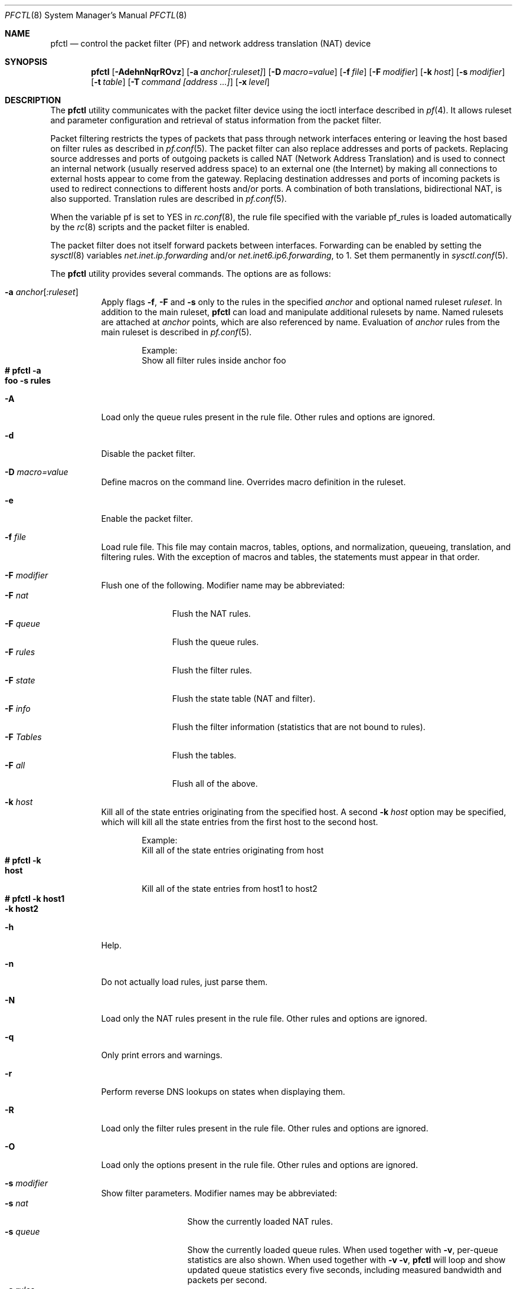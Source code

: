 .\" $OpenBSD: src/sbin/pfctl/pfctl.8,v 1.85 2003/03/04 22:18:43 deraadt Exp $
.\"
.\" Copyright (c) 2001 Kjell Wooding.  All rights reserved.
.\"
.\" Redistribution and use in source and binary forms, with or without
.\" modification, are permitted provided that the following conditions
.\" are met:
.\" 1. Redistributions of source code must retain the above copyright
.\"    notice, this list of conditions and the following disclaimer.
.\" 2. Redistributions in binary form must reproduce the above copyright
.\"    notice, this list of conditions and the following disclaimer in the
.\"    documentation and/or other materials provided with the distribution.
.\" 3. The name of the author may not be used to endorse or promote products
.\"    derived from this software without specific prior written permission.
.\"
.\" THIS SOFTWARE IS PROVIDED BY THE AUTHOR ``AS IS'' AND ANY EXPRESS OR
.\" IMPLIED WARRANTIES, INCLUDING, BUT NOT LIMITED TO, THE IMPLIED WARRANTIES
.\" OF MERCHANTABILITY AND FITNESS FOR A PARTICULAR PURPOSE ARE DISCLAIMED.
.\" IN NO EVENT SHALL THE AUTHOR BE LIABLE FOR ANY DIRECT, INDIRECT,
.\" INCIDENTAL, SPECIAL, EXEMPLARY, OR CONSEQUENTIAL DAMAGES (INCLUDING, BUT
.\" NOT LIMITED TO, PROCUREMENT OF SUBSTITUTE GOODS OR SERVICES; LOSS OF USE,
.\" DATA, OR PROFITS; OR BUSINESS INTERRUPTION) HOWEVER CAUSED AND ON ANY
.\" THEORY OF LIABILITY, WHETHER IN CONTRACT, STRICT LIABILITY, OR TORT
.\" (INCLUDING NEGLIGENCE OR OTHERWISE) ARISING IN ANY WAY OUT OF THE USE OF
.\" THIS SOFTWARE, EVEN IF ADVISED OF THE POSSIBILITY OF SUCH DAMAGE.
.\"
.Dd Nov 20, 2002
.Dt PFCTL 8
.Os
.Sh NAME
.Nm pfctl
.Nd control the packet filter (PF) and network address translation (NAT) device
.Sh SYNOPSIS
.Nm pfctl
.Bk -words
.Op Fl AdehnNqrROvz
.Op Fl a Ar anchor[:ruleset]
.Op Fl D Ar macro=value
.Op Fl f Ar file
.Op Fl F Ar modifier
.Op Fl k Ar host
.Op Fl s Ar modifier
.Op Fl t Ar table
.Op Fl T Ar command [address ...]
.Op Fl x Ar level
.Ek
.Sh DESCRIPTION
The
.Nm
utility communicates with the packet filter device using the
ioctl interface described in
.Xr pf 4 .
It allows ruleset and parameter configuration and retrieval of status
information from the packet filter.
.Pp
Packet filtering restricts the types of packets that pass through
network interfaces entering or leaving the host based on filter
rules as described in
.Xr pf.conf 5 .
The packet filter can also replace addresses and ports of packets.
Replacing source addresses and ports of outgoing packets is called
NAT (Network Address Translation) and is used to connect an internal
network (usually reserved address space) to an external one (the
Internet) by making all connections to external hosts appear to
come from the gateway.
Replacing destination addresses and ports of incoming packets
is used to redirect connections to different hosts and/or ports.
A combination of both translations, bidirectional NAT, is also
supported.
Translation rules are described in
.Xr pf.conf 5 .
.Pp
When the variable pf is set to YES in
.Xr rc.conf 8 ,
the rule file specified with the variable pf_rules
is loaded automatically by the
.Xr rc 8
scripts and the packet filter is enabled.
.Pp
The packet filter does not itself forward packets between interfaces.
Forwarding can be enabled by setting the
.Xr sysctl 8
variables
.Em net.inet.ip.forwarding
and/or
.Em net.inet6.ip6.forwarding ,
to 1.
Set them permanently in
.Xr sysctl.conf 5 .
.Pp
The
.Nm
utility provides several commands.
The options are as follows:
.Bl -tag -width Ds
.It Fl a Ar anchor Ns Op Ar :ruleset
Apply flags
.Fl f ,
.Fl F
and
.Fl s
only to the rules in the specified
.Pa anchor
and optional named ruleset
.Ar ruleset .
In addition to the main ruleset,
.Nm
can load and manipulate additional rulesets by name.
Named rulesets are attached at
.Pa anchor
points, which are also referenced by name.
Evaluation of
.Pa anchor
rules from the main ruleset is described in
.Xr pf.conf 5 .
.Bd -literal -offset indent
Example:
Show all filter rules inside anchor foo
.Xo Ic # pfctl -a\ 
.Ic foo -s rules
.Xc
.Ed
.It Fl A
Load only the queue rules present in the rule file.
Other rules and options are ignored.
.It Fl d
Disable the packet filter.
.It Fl D Ar macro=value
Define macros on the command line.
Overrides macro definition in the ruleset.
.It Fl e
Enable the packet filter.
.It Fl f Ar file
Load rule file.
This file may contain macros, tables, options, and normalization, queueing,
translation, and filtering rules.
With the exception of macros and tables, the statements must appear in that
order.
.It Fl F Ar modifier
Flush one of the following.
Modifier name may be abbreviated:
.Bl -tag -width "F tables " -compact
.It Fl F Ar nat
Flush the NAT rules.
.It Fl F Ar queue
Flush the queue rules.
.It Fl F Ar rules
Flush the filter rules.
.It Fl F Ar state
Flush the state table (NAT and filter).
.It Fl F Ar info
Flush the filter information (statistics that are not bound to rules).
.It Fl F Ar Tables
Flush the tables.
.It Fl F Ar all
Flush all of the above.
.El
.It Fl k Ar host
Kill all of the state entries originating from the specified host.
A second
.Fl k Ar host
option may be specified, which will kill all the state entries
from the first host to the second host.
.Bd -literal -offset indent
Example:
Kill all of the state entries originating from host
.Xo Ic # pfctl -k\ 
.Ic host
.Xc
.Pp
Kill all of the state entries from host1 to host2
.Xo Ic # pfctl -k host1\ 
.Ic -k host2
.Xc
.Ed
.It Fl h
Help.
.It Fl n
Do not actually load rules, just parse them.
.It Fl N
Load only the NAT rules present in the rule file.
Other rules and options are ignored.
.It Fl q
Only print errors and warnings.
.It Fl r
Perform reverse DNS lookups on states when displaying them.
.It Fl R
Load only the filter rules present in the rule file.
Other rules and options are ignored.
.It Fl O
Load only the options present in the rule file.
Other rules and options are ignored.
.It Fl s Ar modifier
Show filter parameters.
Modifier names may be abbreviated:
.Bl -tag -width "s timeouts " -compact
.It Fl s Ar nat
Show the currently loaded NAT rules.
.It Fl s Ar queue
Show the currently loaded queue rules.
When used together with
.Fl v ,
per-queue statistics are also shown.
When used together with
.Fl v v ,
.Nm
will loop and show updated queue statistics every five seconds, including
measured bandwidth and packets per second.
.It Fl s Ar rules
Show the currently loaded filter rules.
When used together with -v, the per-rule statistics (number of evaluations,
packets and bytes) are also shown.
Note that the 'skip step' optimization done automatically by the kernel
will skip evaluation of rules where possible.
Packets passed statefully are counted in the rule that created the state
(even though the rule isn't evaluated more than once for the entire
connection).
.It Fl s Ar Anchors
Show the currently loaded anchors.
If
.Fl a Ar anchor
is specified as well, the named rulesets currently loaded in the specified
anchor are shown instead.
.It Fl s Ar state
Show the contents of the state table.
.It Fl s Ar info
Show filter information (statistics and counters).
.It Fl s Ar labels
Show per-rule statistics (in terse format) of filter rules with labels,
useful for accounting.
.It Fl s Ar timeouts
Show the current global timeouts.
.It Fl s Ar memory
Show the current pool memory hard limits.
.It Fl s Ar Tables
Show the list of tables.
.It Fl s Ar all
Show all of the above.
.El
.It Fl t Ar table
Specify the name of the table.
.It Fl T Ar command [address ...]
Specify the command to apply to the table.
Commands include:
.Bl -tag -width "T Replace " -compact
.It Fl T Ar kill
Kill a table.
.It Fl T Ar flush
Flush all addresses of a table.
.It Fl T Ar add
Add one or more addresses in a table.
Automatically create a nonexisting table.
.It Fl T Ar delete
Delete one or more addresses from a table.
.It Fl T Ar replace
Replace the addresses of the table.
Automatically create a nonexisting table.
.It Fl T Ar show
Show the content (addresses) of a table.
.It Fl T Ar test
Test if the given addresses match a table.
.It Fl T Ar zero
Clear all the statistics of a table.
.It Fl T Ar load
Load only the table definitions from
.Xr pf.conf 5 .
Used in conjunction with the
.Fl f
flag, like in: "pfctl -Tl -f pf.conf".
.El
.Pp
For the
.Ar add ,
.Ar delete ,
.Ar replace
and
.Ar test
commands, the list of addresses can be specified either directly on the command
line and/or in an unformatted text file, using the
.Fl f
flag.
Comments starting with a "#" are allowed in the text file.
With these commands, the
.Fl v
flag can also be used once or twice, in which case
.Nm pfctl
will print the
detailed result of the operation for each individual address, prefixed by
one of the following letters:
.Pp
.Bl -tag -width XXX -compact
.It A
The address/network has been added.
.It C
The address/network has been changed (negated).
.It D
The address/network has been deleted.
.It M
The address matches (test operation only).
.It X
The address/network is duplicated and therefore ignored.
.It Y
The address/network cannot be added/deleted due to conflicting "!" attribute.
.It Z
The address/network has been cleared (statistics).
.El
.Pp
Each table maintains a set of counters that can be retrieved using the
.Fl v
flag of
.Nm pfctl .
For example, the following commands define a wide open firewall which will keep
track of packets going to or coming from the OpenBSD ftp server.
The following commands configure the firewall and send 10 pings to the ftp
server:
.Pp
.Bd -literal -offset indent
.Xo Ic # printf \&"table\ 
.Ic <test> { ftp.openbsd.org }\en \e
.Xc
.Xo Ic \  \  pass out\ 
.Ic to <test> keep state\en"\ 
.Ic \&| pfctl -f-
.Xc
.Xo Ic # ping -qc10\ 
.Ic ftp.openbsd.org
.Xc
.Ed
.Pp
We can now use the table
.Ar show
command to output, for each address and packet direction, the number of packets
and bytes that are being passed or blocked by rules referencing the table.
The time at which the current accounting started is also shown with the
.Ar Cleared
line.
.Pp
.Bd -literal -offset indent
.Xo Ic # pfctl -t\ 
.Ic  test -vTshow
.Xc
.Xo Ic \ \ \ 
.Ic 129.128.5.191
.Xc
.Xo Ic \ \ \ \ Cleared: \ \ \ \ Thu\ 
.Ic  Feb 13 18:55:18 2003
.Xc
.Xo Ic \ \ \ \ In/Block\ 
.Ic : \ \ \ [ Packets: 0 \ \ \ \ \ \ \ Bytes: 0 \ \ \ \ \ \ \ ]
.Xc
.Xo Ic \ \ \ \ In/Pass\ 
.Ic : \ \ \ \ [ Packets: 10 \ \ \ \ \ \ Bytes: 840 \ \ \ \ \ ]
.Xc
.Xo Ic \ \ \ \ Out/Block\ 
.Ic : \ \ [ Packets: 0 \ \ \ \ \ \ \ Bytes: 0 \ \ \ \ \ \ \ ]
.Xc
.Xo Ic \ \ \ \ Out/Pass\ 
.Ic : \ \ \ [ Packets: 10 \ \ \ \ \ \ Bytes: 840 \ \ \ \ \ ]
.Xc
.Ed
.Pp
Similarly, it is possible to view global information about the tables
by using the
.Fl v
modifier twice and the
.Ar show Tables
command.
This will display the number of addresses on each table,
the number of rules which reference the table, and the global
packet statistics for the whole table:
.Pp
.Bd -literal -offset indent
.Xo Ic # pfctl\ 
.Ic -vvsTables
.Xc
.Xo Ic --a\ 
.Ic -r   test
.Xc
.Xo Ic \ \ \ \ Addresses\ 
.Ic : \ \ 1
.Xc
.Xo Ic \ \ \ \ References\ 
.Ic : \ 1
.Xc
.Xo Ic \ \ \ \ Cleared\ 
.Ic : \ \ \ \ Thu Feb 13 18:55:18 2003
.Xc
.Xo Ic \ \ \ \ Evaluations\ 
.Ic : [\ NoMatch: 3496 \ \ \ \ Match: 1 \ \ \ \ \ \ \ ]
.Xc
.Xo Ic \ \ \ \ In\ 
.Ic /Block: \ \ \ [ Packets: 0 \ \ \ \ \ \ \ Bytes: 0 \ \ \ \ \ \ \ ]
.Xc
.Xo Ic \ \ \ \ In\ 
.Ic /Pass: \ \ \ \ [ Packets: 10 \ \ \ \ \ \ Bytes: 840 \ \ \ \ \ ]
.Xc
.Xo Ic \ \ \ \ In\ 
.Ic /XPass: \ \ \ [ Packets: 0 \ \ \ \ \ \ \ Bytes: 0 \ \ \ \ \ \ \ ]
.Xc
.Xo Ic \ \ \ \ Out\ 
.Ic /Block: \ \ [ Packets: 0 \ \ \ \ \ \ \ Bytes: 0 \ \ \ \ \ \ \ ]
.Xc
.Xo Ic \ \ \ \ Out\ 
.Ic /Pass: \ \ \ [ Packets: 10 \ \ \ \ \ \ Bytes: 840 \ \ \ \ \ ]
.Xc
.Xo Ic \ \ \ \ Out\ 
.Ic /XPass: \ \ [ Packets: 0 \ \ \ \ \ \ \ Bytes: 0 \ \ \ \ \ \ \ ]
.Xc
.Ed
.Pp
As we can see here, only one packet - the initial ping request - matched the
table; but all packets passing as the result of the state are correctly
accounted for.
Reloading the table(s) will not affect packet accounting in any way; however,
the state accounting will stop if the rules are reloaded or flushed.
The two
.Ar XPass
counters are incremented instead of the
.Ar Pass
counters when a \&"stateful\&" packet is passed but doesn't match the table
anymore.
This will happen in our example if someone flushes the table while the ping
command is running.
.Pp
When used with a single
.Fl v ,
.Nm pfctl
will only display the first line containing the table flags and name.
The flags are defined as follows:
.Pp
.Bl -tag -width XXX -compact
.It c
For constant tables, which cannot be altered outside
.Xr pf.conf 5 .
.It p
For persistant tables, which don't get automatically flushed when no rules
refer to them.
.It a
For tables which are part of the
.Ar active
tableset.
Tables without this flag do not really exist, cannot contain addresses, and are
not listed if no
.Fl v
flag is given.
.It i
For tables which are part of the
.Ar inactive
tableset.
This flag can only be witnessed briefly during the loading of
.Xr pf.conf 5 .
.It r
For tables which are referenced (used) by rules.
.El
.It Fl v
Produce more verbose output.
A second use of
.Fl v
will produce even more verbose output.
See previous section for its effect on table commands.
.It Fl x Ar level
Set the debug level to one of the following.
Level names may be abbreviated:
.Bl -tag -width "x urgent " -compact
.It Fl x Ar none
Don't generate debug messages.
.It Fl x Ar urgent
Generate debug messages only for serious errors.
.It Fl x Ar misc
Generate debug messages for various errors.
.El
.It Fl z
Clear per-rule statistics.
.El
.Sh FILES
.Bl -tag -width "/etc/pf.conf" -compact
.It Pa /etc/pf.conf
Packet filter rules file.
.El
.Sh SEE ALSO
.Xr pf 4 ,
.Xr pf.conf 5 ,
.Xr sysctl.conf 5 ,
.Xr ftp-proxy 8 ,
.Xr rc 8 ,
.Xr rc.conf 8 ,
.Xr sysctl 8
.Sh HISTORY
The
.Nm
program and the
.Xr pf 4
filter mechanism first appeared in
.Ox 3.0 .
